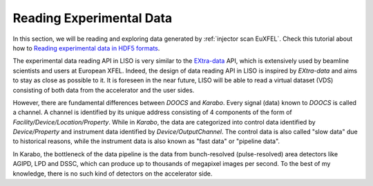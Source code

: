 .. _reading hdf5 exp:

Reading Experimental Data
=========================

.. _Reading experimental data in HDF5 formats: notebooks/exp_reading_data_in_hdf5.ipynb

In this section, we will be reading and exploring data generated by
:ref:`injector scan EuXFEL`. Check this tutorial about how to
`Reading experimental data in HDF5 formats`_.

The experimental data reading API in LISO is very similar to the
`EXtra-data <https://extra-data.readthedocs.io/en/latest/>`_ API, which is
extensively used by beamline scientists and users at European XFEL. Indeed,
the design of data reading API in LISO is inspired by `EXtra-data` and aims
to stay as close as possible to it. It is foreseen in the near future,
LISO will be able to read a virtual dataset (VDS) consisting of both data
from the accelerator and the user sides.

However, there are fundamental differences between `DOOCS` and `Karabo`.
Every signal (data) known to `DOOCS` is called a channel. A channel is
identified by its unique address consisting of 4 components of the form of
`Facility/Device/Location/Property`. While in `Karabo`, the data are
categorized into control data identified by `Device/Property` and instrument
data identified by `Device/OutputChannel`. The control data is also called
"slow data" due to historical reasons, while the instrument data is also known
as "fast data" or "pipeline data".

In Karabo, the bottleneck of the data pipeline is the data from bunch-resolved
(pulse-resolved) area detectors like AGIPD, LPD and DSSC, which can produce
up to thousands of megapixel images per second. To the best of my knowledge,
there is no such kind of detectors on the accelerator side.
